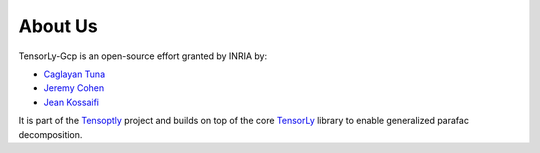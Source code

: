 .. _about_us:

About Us
========

TensorLy-Gcp is an open-source effort granted by INRIA by:

* `Caglayan Tuna <https://github.com/caglayantuna>`_
* `Jeremy Cohen <https://jeremy-e-cohen.jimdofree.com/>`_
* `Jean Kossaifi <http://jeankossaifi.com/>`_

.. image:: _static/logos/logo_inria.png
   :width: 150pt
   :align: center
   :target: https://www.inria.fr
   :alt: INRIA

It is part of the `Tensoptly <https://cohenjer.gitlab.io/tensoptly-website/project/>`_ project and
builds on top of the core `TensorLy <tensorly.org/dev>`_ library 
to enable generalized parafac decomposition.

